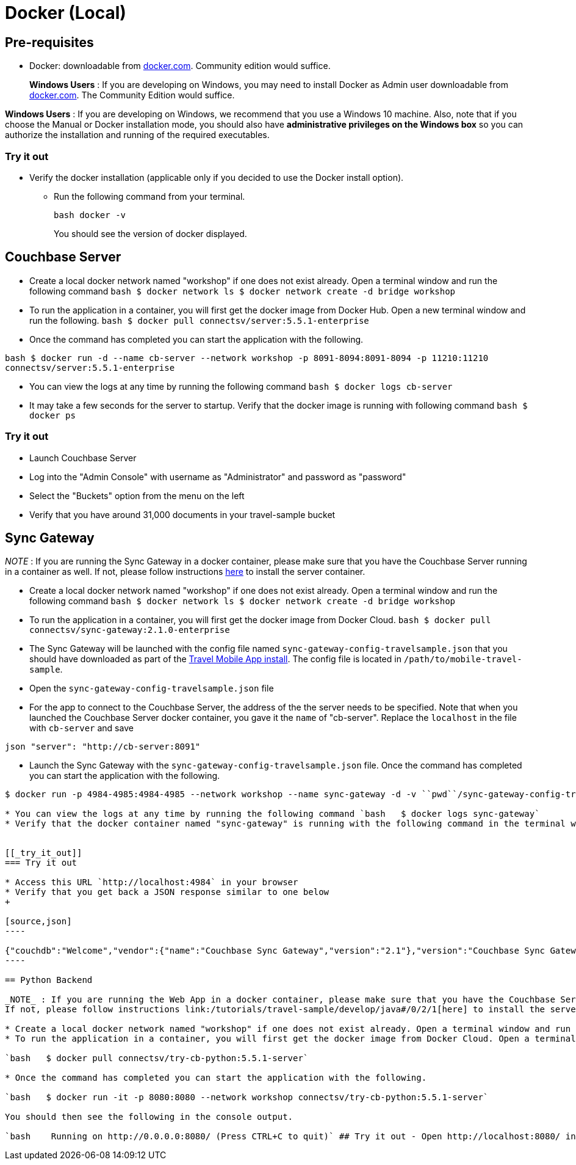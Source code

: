 = Docker (Local)

== Pre-requisites

* Docker: downloadable from https://www.docker.com/get-docker[docker.com].
Community edition would suffice.
+
*Windows Users* : If you are developing on Windows, you may need to install Docker as Admin user downloadable from https://www.docker.com/get-docker[docker.com].
The Community Edition would suffice.

*Windows Users* : If you are developing on Windows, we recommend that you use a Windows 10 machine.
Also, note that if you choose the Manual or Docker installation mode, you should also have *administrative privileges on the Windows box* so you can authorize the installation and running of the required executables.

=== Try it out

* Verify the docker installation (applicable only if you decided to use the Docker install option).
** Run the following command from your terminal.
+
[source,bash]
----
bash docker -v
----
You should see the version of docker displayed.

== Couchbase Server

* Create a local docker network named "workshop" if one does not exist already. Open a terminal window and run the following command `bash   $ docker network ls   $ docker network create -d bridge workshop`
* To run the application in a container, you will first get the docker image from Docker Hub. Open a new terminal window and run the following. `bash   $ docker pull connectsv/server:5.5.1-enterprise`
* Once the command has completed you can start the application with the following.

`bash   $ docker run -d --name cb-server --network workshop -p 8091-8094:8091-8094 -p 11210:11210 connectsv/server:5.5.1-enterprise`

* You can view the logs at any time by running the following command `bash   $ docker logs cb-server`
* It may take a few seconds for the server to startup. Verify that the docker image is running with following command `bash   $ docker ps`


[[_try_it_out]]
=== Try it out

* Launch Couchbase Server
* Log into the "Admin Console" with username as "Administrator" and password as "password"
* Select the "Buckets" option from the menu on the left
* Verify that you have around 31,000 documents in your travel-sample bucket

== Sync Gateway

_NOTE_ : If you are running the Sync Gateway in a docker container, please make sure that you have the Couchbase Server running in a container as well.
If not, please follow instructions link:/tutorials/travel-sample/develop/swift#/0/2/1[here] to install the server container.

* Create a local docker network named "workshop" if one does not exist already. Open a terminal window and run the following command `bash   $ docker network ls   $ docker network create -d bridge workshop`
* To run the application in a container, you will first get the docker image from Docker Cloud. `bash   $ docker pull connectsv/sync-gateway:2.1.0-enterprise`
* The Sync Gateway will be launched with the config file named `sync-gateway-config-travelsample.json` that you should have downloaded as part of the link:/tutorials/travel-sample/develop/swift#/0/1/0[Travel Mobile App install]. The config file is located in ``/path/to/mobile-travel-sample``.
* Open the `sync-gateway-config-travelsample.json` file
* For the app to connect to the Couchbase Server, the address of the the server needs to be specified. Note that when you launched the Couchbase Server docker container, you gave it the `name` of "cb-server". Replace the `localhost` in the file with `cb-server` and save

`json    "server": "http://cb-server:8091"`

* Launch the Sync Gateway with the `sync-gateway-config-travelsample.json` file. Once the command has completed you can start the application with the following.

```bash $ cd /path/to/mobile-travel-sample/

$ docker run -p 4984-4985:4984-4985 --network workshop --name sync-gateway -d -v ``pwd``/sync-gateway-config-travelsample.json:/etc/sync_gateway/sync_gateway.json connectsv/sync-gateway:2.1.0-enterprise -adminInterface :4985 /etc/sync_gateway/sync_gateway.json ```

* You can view the logs at any time by running the following command `bash   $ docker logs sync-gateway`
* Verify that the docker container named "sync-gateway" is running with the following command in the terminal window `bash   $ docker ps`


[[_try_it_out]]
=== Try it out

* Access this URL `http://localhost:4984` in your browser
* Verify that you get back a JSON response similar to one below
+

[source,json]
----

{"couchdb":"Welcome","vendor":{"name":"Couchbase Sync Gateway","version":"2.1"},"version":"Couchbase Sync Gateway/2.1.0(775;9cc29c5)"}
----

== Python Backend

_NOTE_ : If you are running the Web App in a docker container, please make sure that you have the Couchbase Server and Sync Gateway running in containers as well.
If not, please follow instructions link:/tutorials/travel-sample/develop/java#/0/2/1[here] to install the server container and link:/tutorials/travel-sample/develop/java#/0/3/1[here] to install sync gateway container.

* Create a local docker network named "workshop" if one does not exist already. Open a terminal window and run the following command `bash   $ docker network ls   $ docker network create -d bridge workshop`
* To run the application in a container, you will first get the docker image from Docker Cloud. Open a terminal window and run the following.

`bash   $ docker pull connectsv/try-cb-python:5.5.1-server`

* Once the command has completed you can start the application with the following.

`bash   $ docker run -it -p 8080:8080 --network workshop connectsv/try-cb-python:5.5.1-server`

You should then see the following in the console output.

`bash    Running on http://0.0.0.0:8080/ (Press CTRL+C to quit)` ## Try it out - Open http://localhost:8080/ in your web browser - Verify that you see the login screen of the Travel Sample Web App as shown below image:https://raw.githubusercontent.com/couchbaselabs/mobile-travel-sample/master/content/assets/try_cb_login.png[]

